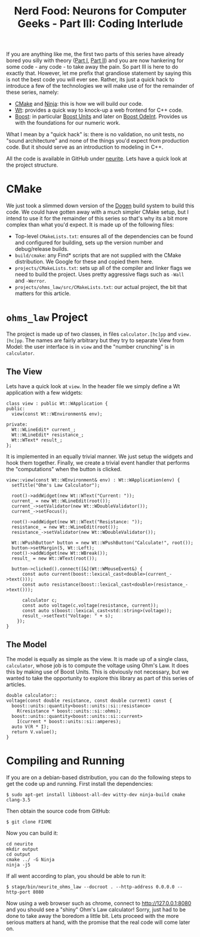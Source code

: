 #+title: Nerd Food: Neurons for Computer Geeks - Part III: Coding Interlude
#+options: date:nil toc:nil author:nil num:nil title:nil

If you are anything like me, the first two parts of this series have
already bored you silly with theory ([[http://mcraveiro.blogspot.co.uk/2015/08/nerd-food-neurons-for-computer-geeks.html][Part I]], [[http://mcraveiro.blogspot.co.uk/2015/08/nerd-food-neurons-for-computer-geeks_31.html][Part II]]) and you are now
hankering for some code - any code - to take away the pain. So part
III is here to do exactly that. However, let me prefix that grandiose
statement by saying this is not the best code you will ever
see. Rather, its just a quick hack to introduce a few of the
technologies we will make use of for the remainder of these series,
namely:

- [[http://www.cmake.org/][CMake]] and [[http://martine.github.io/ninja/][Ninja]]: this is how we will build our code.
- [[http://www.webtoolkit.eu/wt][Wt]]: provides a quick way to knock-up a web frontend for C++ code.
- [[http://www.boost.org/][Boost]]: in particular [[http://www.boost.org/doc/libs/1_59_0/doc/html/boost_units.html][Boost Units]] and later on [[http://www.boost.org/doc/libs/1_59_0/libs/numeric/odeint/doc/html/index.html][Boost OdeInt]]. Provides
  us with the foundations for our numeric work.

What I mean by a "quick hack" is: there is no validation, no unit
tests, no "sound architecture" and none of the things you'd expect
from production code. But it should serve as an introduction to
modeling in C++.

All the code is available in GitHub under [[https://github.com/mcraveiro/neurite][neurite]]. Lets have a quick
look at the project structure.

* CMake

We just took a slimmed down version of the [[https://github.com/DomainDrivenConsulting/dogen][Dogen]] build system to build
this code. We could have gotten away with a much simpler CMake setup,
but I intend to use it for the remainder of this series so that's why
its a bit more complex than what you'd expect. It is made up of the
following files:

- Top-level =CMakeLists.txt=: ensures all of the dependencies can be
  found and configured for building, sets up the version number and
  debug/release builds.
- =build/cmake=: any Find* scripts that are not supplied with the
  CMake distribution. We Google for these and copied them here.
- =projects/CMakeLists.txt=: sets up all of the compiler and linker
  flags we need to build the project. Uses pretty aggressive flags
  such as =-Wall= and =-Werror=.
- =projects/ohms_law/src/CMakeLists.txt=: our actual project, the bit
  that matters for this article.

* =ohms_law= Project

The project is made up of two classes, in files =calculator.[hc]pp=
and =view.[hc]pp=. The names are fairly arbitrary but they try to
separate View from Model: the user interface is in =view= and the
"number crunching" is in =calculator=.

** The View

Lets have a quick look at =view=. In the header file we simply define
a Wt application with a few widgets:

#+begin_src
class view : public Wt::WApplication {
public:
  view(const Wt::WEnvironment& env);

private:
  Wt::WLineEdit* current_;
  Wt::WLineEdit* resistance_;
  Wt::WText* result_;
};
#+end_src

It is implemented in an equally trivial manner. We just setup the
widgets and hook them together. Finally, we create a trivial event
handler that performs the "computations" when the button is clicked.

#+begin_src
view::view(const Wt::WEnvironment& env) : Wt::WApplication(env) {
  setTitle("Ohm's Law Calculator");

  root()->addWidget(new Wt::WText("Current: "));
  current_ = new Wt::WLineEdit(root());
  current_->setValidator(new Wt::WDoubleValidator());
  current_->setFocus();

  root()->addWidget(new Wt::WText("Resistance: "));
  resistance_ = new Wt::WLineEdit(root());
  resistance_->setValidator(new Wt::WDoubleValidator());

  Wt::WPushButton* button = new Wt::WPushButton("Calculate!", root());
  button->setMargin(5, Wt::Left);
  root()->addWidget(new Wt::WBreak());
  result_ = new Wt::WText(root());

  button->clicked().connect([&](Wt::WMouseEvent&) {
      const auto current(boost::lexical_cast<double>(current_->text()));
      const auto resistance(boost::lexical_cast<double>(resistance_->text()));

      calculator c;
      const auto voltage(c.voltage(resistance, current));
      const auto s(boost::lexical_cast<std::string>(voltage));
      result_->setText("Voltage: " + s);
    });
}
#+end_src

** The Model

The model is equally as simple as the view. It is made up of a single
class, =calculator=, whose job is to compute the voltage using Ohm's
Law. It does this by making use of Boost Units. This is obviously not
necessary, but we wanted to take the opportunity to explore this
library as part of this series of articles.

#+begin_src
double calculator::
voltage(const double resistance, const double current) const {
  boost::units::quantity<boost::units::si::resistance>
    R(resistance * boost::units::si::ohms);
  boost::units::quantity<boost::units::si::current>
    I(current * boost::units::si::amperes);
  auto V(R * I);
  return V.value();
}
#+end_src

* Compiling and Running

If you are on a debian-based distribution, you can do the following
steps to get the code up and running. First install the dependencies:

: $ sudo apt-get install libboost-all-dev witty-dev ninja-build cmake clang-3.5

Then obtain the source code from GitHub:

: $ git clone FIXME

Now you can build it:

: cd neurite
: mkdir output
: cd output
: cmake ../ -G Ninja
: ninja -j5

If all went according to plan, you should be able to run it:

: $ stage/bin/neurite_ohms_law --docroot . --http-address 0.0.0.0 --http-port 8080

Now using a web browser such as chrome, connect to
http://127.0.0.1:8080 and you should see a "shiny" Ohm's Law
calculator! Sorry, just had to be done to take away the boredom a
little bit. Lets proceed with the more serious matters at hand, with
the promise that the real code will come later on.
